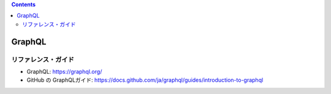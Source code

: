 .. title: GraphQL ガイドを読んでいる
.. tags: graphql
.. date: 2021-09-16
.. updated: 2021-09-16
.. slug: index
.. status: draft


.. raw:: html

  <details>
    <summary>目次</summary>

.. contents::

.. raw:: html

  </details>


GraphQL
==========

リファレンス・ガイド
--------------------

* GraphQL: https://graphql.org/
* GitHub の GraphQLガイド: https://docs.github.com/ja/graphql/guides/introduction-to-graphql

